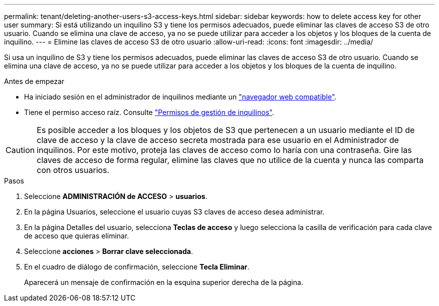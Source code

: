 ---
permalink: tenant/deleting-another-users-s3-access-keys.html 
sidebar: sidebar 
keywords: how to delete access key for other user 
summary: Si está utilizando un inquilino S3 y tiene los permisos adecuados, puede eliminar las claves de acceso S3 de otro usuario. Cuando se elimina una clave de acceso, ya no se puede utilizar para acceder a los objetos y los bloques de la cuenta de inquilino. 
---
= Elimine las claves de acceso S3 de otro usuario
:allow-uri-read: 
:icons: font
:imagesdir: ../media/


[role="lead"]
Si usa un inquilino de S3 y tiene los permisos adecuados, puede eliminar las claves de acceso S3 de otro usuario. Cuando se elimina una clave de acceso, ya no se puede utilizar para acceder a los objetos y los bloques de la cuenta de inquilino.

.Antes de empezar
* Ha iniciado sesión en el administrador de inquilinos mediante un link:../admin/web-browser-requirements.html["navegador web compatible"].
* Tiene el permiso acceso raíz. Consulte link:tenant-management-permissions.html["Permisos de gestión de inquilinos"].



CAUTION: Es posible acceder a los bloques y los objetos de S3 que pertenecen a un usuario mediante el ID de clave de acceso y la clave de acceso secreta mostrada para ese usuario en el Administrador de inquilinos. Por este motivo, proteja las claves de acceso como lo haría con una contraseña. Gire las claves de acceso de forma regular, elimine las claves que no utilice de la cuenta y nunca las comparta con otros usuarios.

.Pasos
. Seleccione *ADMINISTRACIÓN de ACCESO* > *usuarios*.
. En la página Usuarios, seleccione el usuario cuyas S3 claves de acceso desea administrar.
. En la página Detalles del usuario, selecciona *Teclas de acceso* y luego selecciona la casilla de verificación para cada clave de acceso que quieras eliminar.
. Seleccione *acciones* > *Borrar clave seleccionada*.
. En el cuadro de diálogo de confirmación, seleccione *Tecla Eliminar*.
+
Aparecerá un mensaje de confirmación en la esquina superior derecha de la página.


